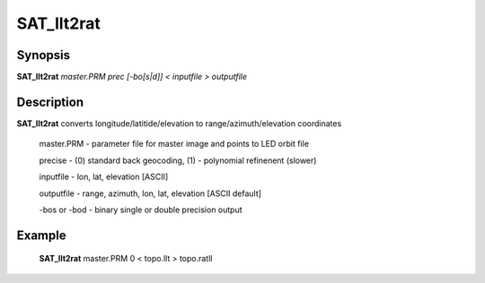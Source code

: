 .. index:: ! SAT_llt2rat

********
SAT_llt2rat
********

Synopsis
--------
**SAT_llt2rat** *master.PRM prec [-bo[s|d]] < inputfile > outputfile*

Description
-----------
**SAT_llt2rat** converts longitude/latitide/elevation to range/azimuth/elevation coordinates 

     master.PRM   -  parameter file for master image and points to LED orbit file 

     precise      -  (0) standard back geocoding, (1) - polynomial refinenent (slower) 

     inputfile    -  lon, lat, elevation [ASCII] 

     outputfile   -  range, azimuth, lon, lat, elevation [ASCII default] 

     -bos or -bod -  binary single or double precision output 


Example
-------
    **SAT_llt2rat** master.PRM 0 < topo.llt > topo.ratll
